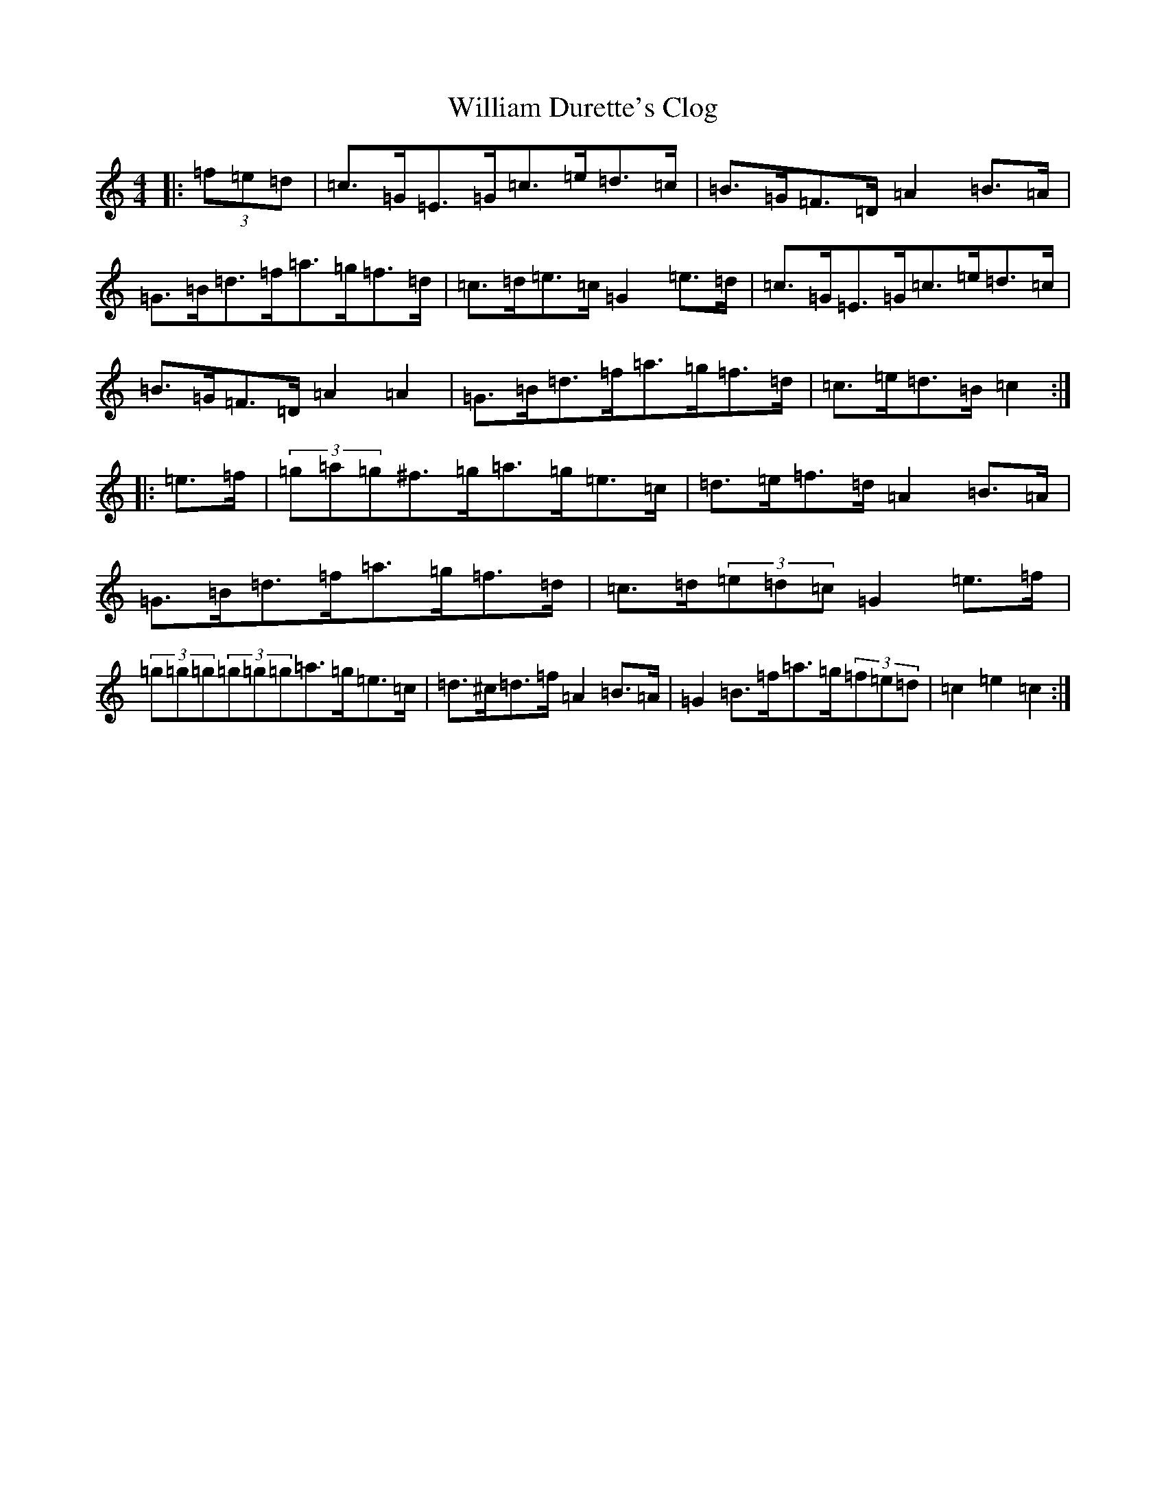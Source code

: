 X: 22543
T: William Durette's Clog
S: https://thesession.org/tunes/6602#setting6602
Z: D Major
R: barndance
M: 4/4
L: 1/8
K: C Major
|:(3=f=e=d|=c>=G=E>=G=c>=e=d>=c|=B>=G=F>=D=A2=B>=A|=G>=B=d>=f=a>=g=f>=d|=c>=d=e>=c=G2=e>=d|=c>=G=E>=G=c>=e=d>=c|=B>=G=F>=D=A2=A2|=G>=B=d>=f=a>=g=f>=d|=c>=e=d>=B=c2:||:=e>=f|(3=g=a=g^f>=g=a>=g=e>=c|=d>=e=f>=d=A2=B>=A|=G>=B=d>=f=a>=g=f>=d|=c>=d(3=e=d=c=G2=e>=f|(3=g=g=g(3=g=g=g=a>=g=e>=c|=d>^c=d>=f=A2=B>=A|=G2=B>=f=a>=g(3=f=e=d|=c2=e2=c2:|